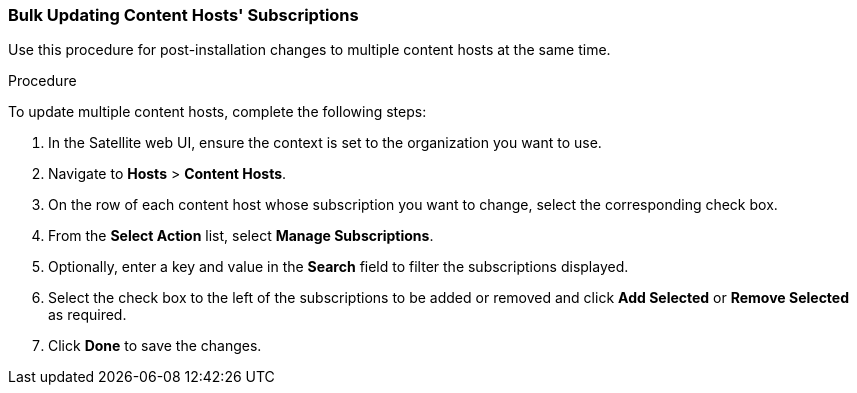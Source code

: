 [[Bulk_Updating_Content_Hosts_Subscriptions]]
=== Bulk Updating Content Hosts' Subscriptions

Use this procedure for post-installation changes to multiple content hosts at the same time.

.Procedure

To update multiple content hosts, complete the following steps:

. In the Satellite web UI, ensure the context is set to the organization you want to use.

. Navigate to *Hosts* > *Content Hosts*.

. On the row of each content host whose subscription you want to change, select the corresponding check box.

. From the *Select Action* list, select *Manage Subscriptions*.

. Optionally, enter a key and value in the *Search* field to filter the subscriptions displayed.

. Select the check box to the left of the subscriptions to be added or removed and click *Add Selected* or *Remove Selected* as required.

. Click *Done* to save the changes.
